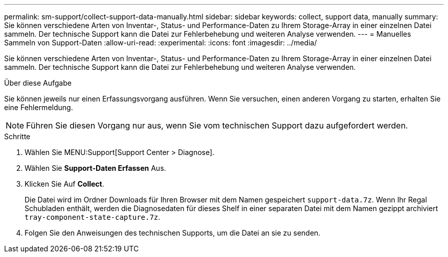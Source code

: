 ---
permalink: sm-support/collect-support-data-manually.html 
sidebar: sidebar 
keywords: collect, support data, manually 
summary: Sie können verschiedene Arten von Inventar-, Status- und Performance-Daten zu Ihrem Storage-Array in einer einzelnen Datei sammeln. Der technische Support kann die Datei zur Fehlerbehebung und weiteren Analyse verwenden. 
---
= Manuelles Sammeln von Support-Daten
:allow-uri-read: 
:experimental: 
:icons: font
:imagesdir: ../media/


[role="lead"]
Sie können verschiedene Arten von Inventar-, Status- und Performance-Daten zu Ihrem Storage-Array in einer einzelnen Datei sammeln. Der technische Support kann die Datei zur Fehlerbehebung und weiteren Analyse verwenden.

.Über diese Aufgabe
Sie können jeweils nur einen Erfassungsvorgang ausführen. Wenn Sie versuchen, einen anderen Vorgang zu starten, erhalten Sie eine Fehlermeldung.

[NOTE]
====
Führen Sie diesen Vorgang nur aus, wenn Sie vom technischen Support dazu aufgefordert werden.

====
.Schritte
. Wählen Sie MENU:Support[Support Center > Diagnose].
. Wählen Sie *Support-Daten Erfassen* Aus.
. Klicken Sie Auf *Collect*.
+
Die Datei wird im Ordner Downloads für Ihren Browser mit dem Namen gespeichert `support-data.7z`. Wenn Ihr Regal Schubladen enthält, werden die Diagnosedaten für dieses Shelf in einer separaten Datei mit dem Namen gezippt archiviert `tray-component-state-capture.7z`.

. Folgen Sie den Anweisungen des technischen Supports, um die Datei an sie zu senden.

